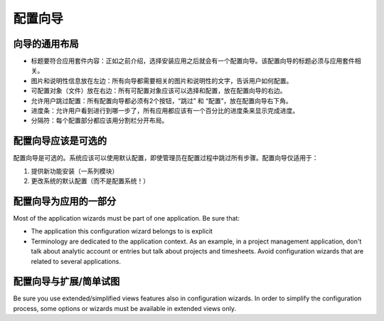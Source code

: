 .. i18n: =====================
.. i18n: Configuration wizards
.. i18n: =====================
..

=====================
配置向导
=====================

.. i18n: A common layout for all wizards
.. i18n: -------------------------------
..

向导的通用布局
-------------------------------

.. i18n: * Adapted title to each application : as introduced, chosen application leads to one configuration wizard. The configuration wizard must have a title related to the application. 
.. i18n: * Picture and information on the left : all wizards must have one business picture and an explanation text regarding the business application to configure.  
.. i18n: * Objects (Documents) to configure on the right : all objects related to the application must be chosen with selection box. Must be placed on the right.
.. i18n: * Allow user to Skip or Configure : Each wizard must have 2 buttons, one to Skip and one to configure. These buttons must be placed on the bottom right. 
.. i18n: * Progress bar : to allow user see where he is in configuration, all wizards have to have a progress bar with the percentage of completion of database.
.. i18n: * Separators : Each part of the wizard must be separated by a separator bar 
..

* 标题要符合应用套件内容：正如之前介绍，选择安装应用之后就会有一个配置向导。该配置向导的标题必须与应用套件相关。
* 图片和说明性信息放在左边：所有向导都需要相关的图片和说明性的文字，告诉用户如何配置。
* 可配置对象（文件）放在右边：所有可配置对象应该可以选择和配置，放在配置向导的右边。
* 允许用户跳过配置：所有配置向导都必须有2个按钮，“跳过” 和 “配置”，放在配置向导右下角。
* 进度条：允许用户看到进行到哪一步了，所有应用都应该有一个百分比的进度条来显示完成进度。
* 分隔符：每个配置部分都应该用分割栏分开布局。

.. i18n: Configuration wizards are optional
.. i18n: -----------------------------------
..

配置向导应该是可选的
-----------------------------------

.. i18n: Configuration wizards are optional. The system must be usable and configured by default even if the administrator skips all steps during the configuration process. Configuration wizards are available only to:
..

配置向导是可选的。系统应该可以使用默认配置，即使管理员在配置过程中跳过所有步骤。配置向导仅适用于：

.. i18n: 1. Propose new features to install (a set of modules)
.. i18n: 2. Change the default configuration of the system (and not configure the system !)
..

1. 提供新功能安装（一系列模块）
2. 更改系统的默认配置（而不是配置系统！）

.. i18n: Configuration wizards are part of the applications
.. i18n: --------------------------------------------------
..

配置向导为应用的一部分
--------------------------------------------------

.. i18n: Most of the application wizards must be part of one application. Be sure that:
..

Most of the application wizards must be part of one application. Be sure that:

.. i18n: * The application this configuration wizard belongs to is explicit
.. i18n: * Terminology are dedicated to the application context. As an example, in a project management application, don't talk about analytic account or entries but talk about projects and timesheets. Avoid configuration wizards that are related to several applications.
..

* The application this configuration wizard belongs to is explicit
* Terminology are dedicated to the application context. As an example, in a project management application, don't talk about analytic account or entries but talk about projects and timesheets. Avoid configuration wizards that are related to several applications.

.. i18n: Configuration wizards and extended/simplified views
.. i18n: ---------------------------------------------------
..

配置向导与扩展/简单试图
---------------------------------------------------

.. i18n: Be sure you use extended/simplified views features also in configuration wizards. In order to simplify the configuration process, some options or wizards must be available in extended views only.
..

Be sure you use extended/simplified views features also in configuration wizards. In order to simplify the configuration process, some options or wizards must be available in extended views only.
